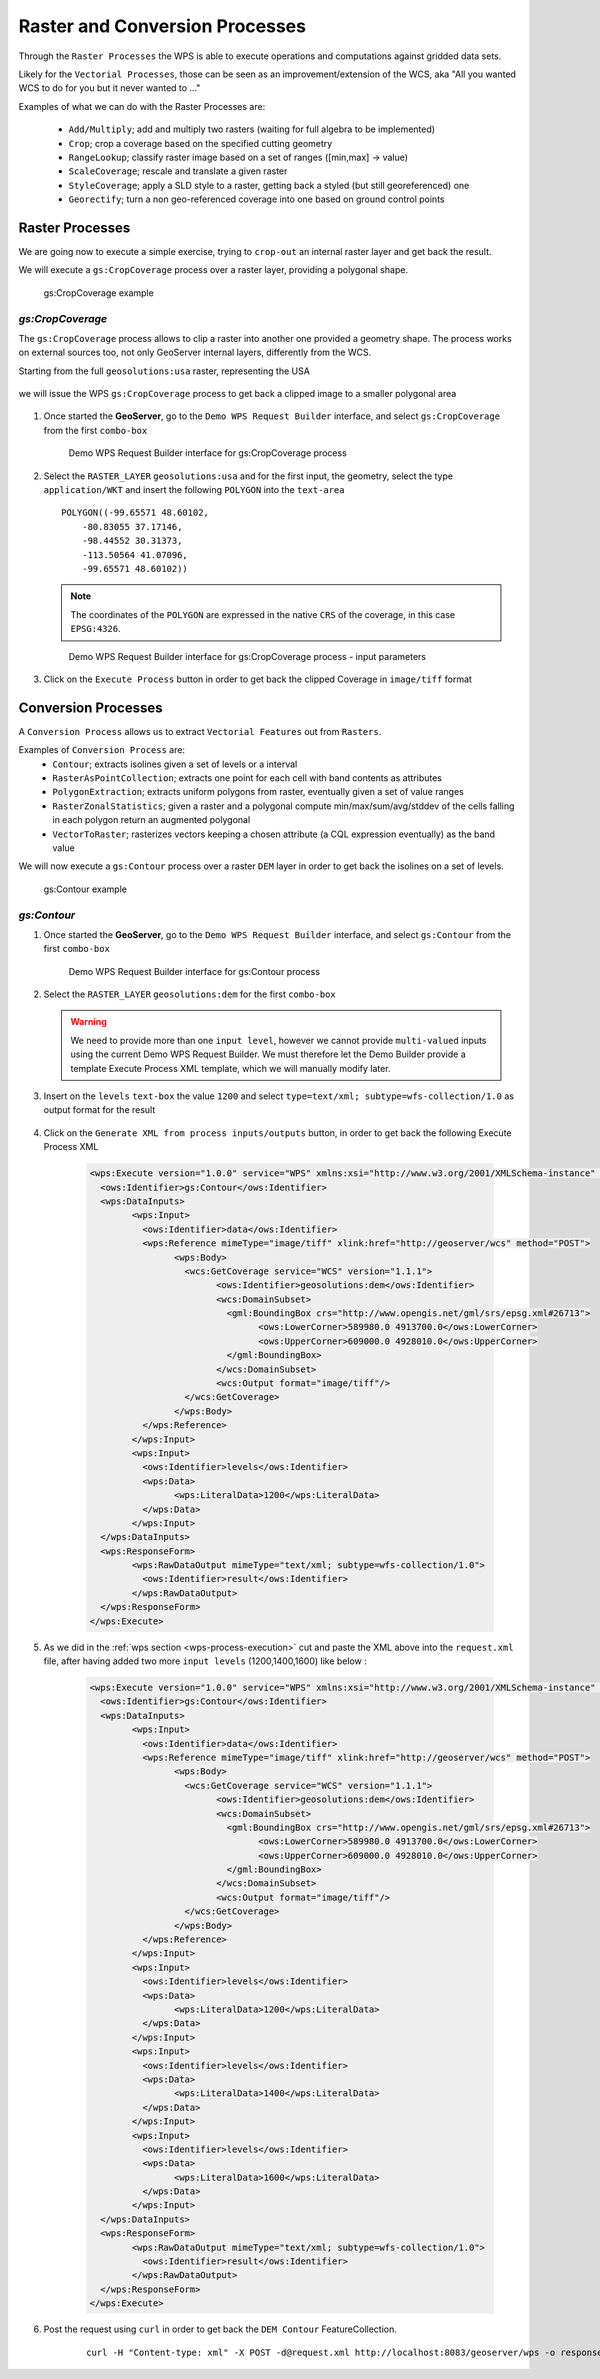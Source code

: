 .. module:: geoserver.raster_processes

.. _geoserver.raster_processes:

Raster and Conversion Processes
-------------------------------

Through the ``Raster Processes`` the WPS is able to execute operations and computations against gridded data sets.

Likely for the ``Vectorial Processes``, those can be seen as an improvement/extension of the WCS, aka "All you wanted WCS to do for you but it never wanted to ..."

Examples of what we can do with the Raster Processes are:

   * ``Add/Multiply``; add and multiply two rasters (waiting for full algebra to be implemented)
   * ``Crop``; crop a coverage based on the specified cutting geometry
   * ``RangeLookup``; classify raster image based on a set of ranges ([min,max] -> value)
   * ``ScaleCoverage``; rescale and translate a given raster
   * ``StyleCoverage``; apply a SLD style to a raster, getting back a styled (but still georeferenced) one
   * ``Georectify``; turn a non geo-referenced coverage into one based on ground control points


Raster Processes
````````````````
We are going now to execute a simple exercise, trying to ``crop-out`` an internal raster layer and get back the result.

We will execute a ``gs:CropCoverage`` process over a raster layer, providing a polygonal shape.

.. figure:: img/wps_4_1.png

  
  gs:CropCoverage example


*gs:CropCoverage*
^^^^^^^^^^^^^^^^^

The ``gs:CropCoverage`` process allows to clip a raster into another one provided a geometry shape. The process works on external sources too, not only GeoServer internal layers, differently from the WCS.

Starting from the full ``geosolutions:usa`` raster, representing the USA

.. figure:: img/wps_4_2a.png
 

we will issue the WPS ``gs:CropCoverage`` process to get back a clipped image to a smaller polygonal area

.. figure:: img/wps_4_2b.png
 

     
#. Once started the **GeoServer**, go to the ``Demo WPS Request Builder`` interface, and select ``gs:CropCoverage`` from the first ``combo-box``

   .. figure:: img/wps_4_3.png

	
	  Demo WPS Request Builder interface for gs:CropCoverage process

#. Select the ``RASTER_LAYER`` ``geosolutions:usa`` and for the first input, the geometry, select the type ``application/WKT`` and insert the following ``POLYGON`` into the ``text-area`` ::

       POLYGON((-99.65571 48.60102, 
	   -80.83055 37.17146, 
	   -98.44552 30.31373, 
	   -113.50564 41.07096, 
	   -99.65571 48.60102))

   .. note:: The coordinates of the ``POLYGON`` are expressed in the native ``CRS`` of the coverage, in this case ``EPSG:4326``.
   
   .. figure:: img/wps_4_4.png

	   
	  Demo WPS Request Builder interface for gs:CropCoverage process - input parameters

#. Click on the ``Execute Process`` button in order to get back the clipped Coverage in ``image/tiff`` format

   .. figure:: img/wps_4_2b.png
	 

Conversion Processes
````````````````````
A ``Conversion Process`` allows us to extract ``Vectorial Features`` out from ``Rasters``.

Examples of ``Conversion Process`` are:
   * ``Contour``; extracts isolines given a set of levels or a interval
   * ``RasterAsPointCollection``; extracts one point for each cell with band contents as attributes
   * ``PolygonExtraction``; extracts uniform polygons from raster, eventually given a set of value ranges
   * ``RasterZonalStatistics``; given a raster and a polygonal compute min/max/sum/avg/stddev of the cells falling in each polygon return an augmented polygonal
   * ``VectorToRaster``; rasterizes vectors keeping a chosen attribute (a CQL expression eventually) as the band value

We will now execute a ``gs:Contour`` process over a raster ``DEM`` layer in order to get back the isolines on a set of levels.

.. figure:: img/wps_4_5.png

  
  gs:Contour example


*gs:Contour*
^^^^^^^^^^^^
     
#. Once started the **GeoServer**, go to the ``Demo WPS Request Builder`` interface, and select ``gs:Contour`` from the first ``combo-box``

   .. figure:: img/wps_4_6.png

	
	  Demo WPS Request Builder interface for gs:Contour process

#. Select the ``RASTER_LAYER`` ``geosolutions:dem`` for the first ``combo-box``

   .. warning:: We need to provide more than one ``input level``, however we cannot provide ``multi-valued`` inputs using the current Demo WPS Request Builder. We must therefore let the Demo Builder provide a template Execute Process XML template, which we will manually modify later.

#. Insert on the ``levels`` ``text-box`` the value ``1200`` and select ``type=text/xml; subtype=wfs-collection/1.0`` as output format for the result

   .. figure:: img/wps_4_7.png


#. Click on the ``Generate XML from process inputs/outputs`` button, in order to get back the following Execute Process XML

	.. code-block:: xml

		<wps:Execute version="1.0.0" service="WPS" xmlns:xsi="http://www.w3.org/2001/XMLSchema-instance" xmlns="http://www.opengis.net/wps/1.0.0" xmlns:wfs="http://www.opengis.net/wfs" xmlns:wps="http://www.opengis.net/wps/1.0.0" xmlns:ows="http://www.opengis.net/ows/1.1" xmlns:gml="http://www.opengis.net/gml" xmlns:ogc="http://www.opengis.net/ogc" xmlns:wcs="http://www.opengis.net/wcs/1.1.1" xmlns:xlink="http://www.w3.org/1999/xlink" xsi:schemaLocation="http://www.opengis.net/wps/1.0.0 http://schemas.opengis.net/wps/1.0.0/wpsAll.xsd">
		  <ows:Identifier>gs:Contour</ows:Identifier>
		  <wps:DataInputs>
			<wps:Input>
			  <ows:Identifier>data</ows:Identifier>
			  <wps:Reference mimeType="image/tiff" xlink:href="http://geoserver/wcs" method="POST">
				<wps:Body>
				  <wcs:GetCoverage service="WCS" version="1.1.1">
					<ows:Identifier>geosolutions:dem</ows:Identifier>
					<wcs:DomainSubset>
					  <gml:BoundingBox crs="http://www.opengis.net/gml/srs/epsg.xml#26713">
						<ows:LowerCorner>589980.0 4913700.0</ows:LowerCorner>
						<ows:UpperCorner>609000.0 4928010.0</ows:UpperCorner>
					  </gml:BoundingBox>
					</wcs:DomainSubset>
					<wcs:Output format="image/tiff"/>
				  </wcs:GetCoverage>
				</wps:Body>
			  </wps:Reference>
			</wps:Input>
			<wps:Input>
			  <ows:Identifier>levels</ows:Identifier>
			  <wps:Data>
				<wps:LiteralData>1200</wps:LiteralData>
			  </wps:Data>
			</wps:Input>
		  </wps:DataInputs>
		  <wps:ResponseForm>
			<wps:RawDataOutput mimeType="text/xml; subtype=wfs-collection/1.0">
			  <ows:Identifier>result</ows:Identifier>
			</wps:RawDataOutput>
		  </wps:ResponseForm>
		</wps:Execute>

#. As we did in the :ref:`wps section <wps-process-execution>` cut and paste the XML above into the ``request.xml`` file, after having added two more ``input levels`` (1200,1400,1600) like below :

	.. code-block:: xml

		<wps:Execute version="1.0.0" service="WPS" xmlns:xsi="http://www.w3.org/2001/XMLSchema-instance" xmlns="http://www.opengis.net/wps/1.0.0" xmlns:wfs="http://www.opengis.net/wfs" xmlns:wps="http://www.opengis.net/wps/1.0.0" xmlns:ows="http://www.opengis.net/ows/1.1" xmlns:gml="http://www.opengis.net/gml" xmlns:ogc="http://www.opengis.net/ogc" xmlns:wcs="http://www.opengis.net/wcs/1.1.1" xmlns:xlink="http://www.w3.org/1999/xlink" xsi:schemaLocation="http://www.opengis.net/wps/1.0.0 http://schemas.opengis.net/wps/1.0.0/wpsAll.xsd">
		  <ows:Identifier>gs:Contour</ows:Identifier>
		  <wps:DataInputs>
			<wps:Input>
			  <ows:Identifier>data</ows:Identifier>
			  <wps:Reference mimeType="image/tiff" xlink:href="http://geoserver/wcs" method="POST">
				<wps:Body>
				  <wcs:GetCoverage service="WCS" version="1.1.1">
					<ows:Identifier>geosolutions:dem</ows:Identifier>
					<wcs:DomainSubset>
					  <gml:BoundingBox crs="http://www.opengis.net/gml/srs/epsg.xml#26713">
						<ows:LowerCorner>589980.0 4913700.0</ows:LowerCorner>
						<ows:UpperCorner>609000.0 4928010.0</ows:UpperCorner>
					  </gml:BoundingBox>
					</wcs:DomainSubset>
					<wcs:Output format="image/tiff"/>
				  </wcs:GetCoverage>
				</wps:Body>
			  </wps:Reference>
			</wps:Input>
			<wps:Input>
			  <ows:Identifier>levels</ows:Identifier>
			  <wps:Data>
				<wps:LiteralData>1200</wps:LiteralData>
			  </wps:Data>
			</wps:Input>
			<wps:Input>
			  <ows:Identifier>levels</ows:Identifier>
			  <wps:Data>
				<wps:LiteralData>1400</wps:LiteralData>
			  </wps:Data>
			</wps:Input>
			<wps:Input>
			  <ows:Identifier>levels</ows:Identifier>
			  <wps:Data>
				<wps:LiteralData>1600</wps:LiteralData>
			  </wps:Data>
			</wps:Input>
		  </wps:DataInputs>
		  <wps:ResponseForm>
			<wps:RawDataOutput mimeType="text/xml; subtype=wfs-collection/1.0">
			  <ows:Identifier>result</ows:Identifier>
			</wps:RawDataOutput>
		  </wps:ResponseForm>
		</wps:Execute>


#. Post the request using ``curl`` in order to get back the ``DEM Contour`` FeatureCollection.

	:: 

		curl -H "Content-type: xml" -X POST -d@request.xml http://localhost:8083/geoserver/wps -o response.xml

